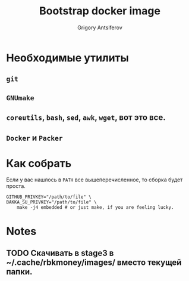 #+TITLE: Bootstrap docker image
#+AUTHOR: Grigory Antsiferov
#+EMAIL: azr@bakka.su


* Необходимые утилиты
** =git=
** =GNUmake=
** =coreutils=, =bash=, =sed=, =awk=, =wget=, вот это все.
** =Docker= и =Packer=
* Как собрать
Если у вас нашлось в =PATH= все вышеперечисленное, то сборка будет проста.
#+BEGIN_SRC shell-script
GITHUB_PRIVKEY="/path/to/file" \
BAKKA_SU_PRIVKEY="/path/to/file" \
	make -j4 embedded # or just make, if you are feeling lucky.
#+END_SRC
* Notes
** TODO Скачивать в stage3 в ~/.cache/rbkmoney/images/ вместо текущей папки.
